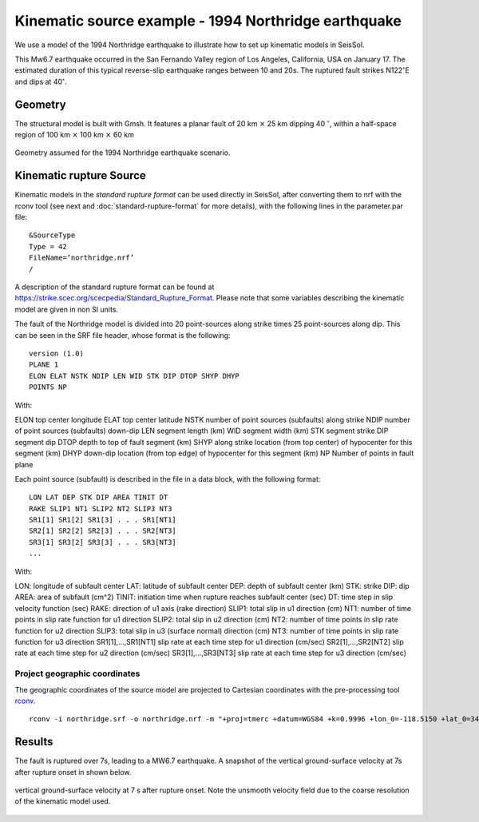 Kinematic source example - 1994 Northridge earthquake
=====================================================

We use a model of the 1994 Northridge earthquake to illustrate 
how to set up kinematic models in SeisSol.

This Mw6.7 earthquake occurred in the San Fernando Valley region of Los Angeles, California, USA on January 17.
The estimated duration of this typical reverse-slip earthquake ranges between 10 and 20s.
The ruptured fault strikes N122\ :math:`^\circ`\ E and dips at 40\ :math:`^\circ`.

Geometry
~~~~~~~~

The structural model is built with Gmsh. 
It features a planar fault of 20 km :math:`\times` 25 km dipping 40 :math:`^\circ`, 
within a half-space region of 100 km :math:`\times` 100 km :math:`\times` 60 km

.. figure:: LatexFigures/1994northridge.png
   :alt: Geometry used for modeling the 1994 Northridge earthquake.
   :width: 12.00000cm
   :align: center

   Geometry assumed for the 1994 Northridge earthquake scenario. 

Kinematic rupture Source
~~~~~~~~~~~~~~~~~~~~~~~~

Kinematic models in the *standard rupture format* can be used directly in SeisSol, 
after converting them to nrf with the rconv tool (see next and :doc:`standard-rupture-format` for more details), with the following 
lines in the parameter.par file:

::
  
  &SourceType
  Type = 42
  FileName=’northridge.nrf’
  /

A description of the standard rupture format can be found at https://strike.scec.org/scecpedia/Standard_Rupture_Format.
Please note that some variables describing the kinematic model are given in non SI units.

The fault of the Northridge model is divided into 20 point-sources along strike times 25 point-sources 
along dip. This can be seen in the SRF file header, whose format is the following:

::

  version (1.0)
  PLANE 1
  ELON ELAT NSTK NDIP LEN WID STK DIP DTOP SHYP DHYP
  POINTS NP


With:

ELON top center longitude
ELAT top center latitude
NSTK number of point sources (subfaults) along strike
NDIP number of point sources (subfaults) down-dip
LEN segment length (km)
WID segment width (km)
STK segment strike
DIP segment dip
DTOP depth to top of fault segment (km)
SHYP along strike location (from top center) of hypocenter for this segment (km)
DHYP down-dip location (from top edge) of hypocenter for this segment (km)
NP Number of points in fault plane


Each point source (subfault) is described in the file in a data block, with the following format:
  
::

  LON LAT DEP STK DIP AREA TINIT DT
  RAKE SLIP1 NT1 SLIP2 NT2 SLIP3 NT3
  SR1[1] SR1[2] SR1[3] . . . SR1[NT1]
  SR2[1] SR2[2] SR2[3] . . . SR2[NT3]
  SR3[1] SR3[2] SR3[3] . . . SR3[NT3]
  ...

With:

LON: longitude of subfault center
LAT: latitude of subfault center
DEP: depth of subfault center (km)
STK: strike
DIP: dip
AREA: area of subfault (cm^2)
TINIT: initiation time when rupture reaches subfault center (sec)
DT: time step in slip velocity function (sec)
RAKE: direction of u1 axis (rake direction)
SLIP1: total slip in u1 direction (cm)
NT1: number of time points in slip rate function for u1 direction
SLIP2: total slip in u2 direction (cm)
NT2: number of time points in slip rate function for u2 direction
SLIP3: total slip in u3 (surface normal) direction (cm)
NT3: number of time points in slip rate function for u3 direction
SR1[1],…,SR1[NT1] slip rate at each time step for u1 direction (cm/sec)
SR2[1],…,SR2[NT2] slip rate at each time step for u2 direction (cm/sec)
SR3[1],…,SR3[NT3] slip rate at each time step for u3 direction (cm/sec)

Project geographic coordinates
^^^^^^^^^^^^^^^^^^^^^^^^^^^^^^

The geographic coordinates of the source model are projected to Cartesian
coordinates with the pre-processing tool `rconv 
<https://github.com/SeisSol/SeisSol/tree/master/preprocessing/science/rconv>`_.

::

  rconv -i northridge.srf -o northridge.nrf -m "+proj=tmerc +datum=WGS84 +k=0.9996 +lon_0=-118.5150 +lat_0=34.3440" -x visualization.xdmf

Results
~~~~~~~

The fault is ruptured over 7s, leading to a MW6.7 earthquake. 
A snapshot of the vertical ground-surface velocity at 7s after rupture onset in shown below.

.. figure:: LatexFigures/1994_snap2_surface.png
   :alt: Cross-section of vertical velocity
   :width: 12.00000cm
   :align: center

   vertical ground-surface velocity at 7 s after rupture onset. Note the unsmooth velocity field due to the coarse resolution of the kinematic model used.




